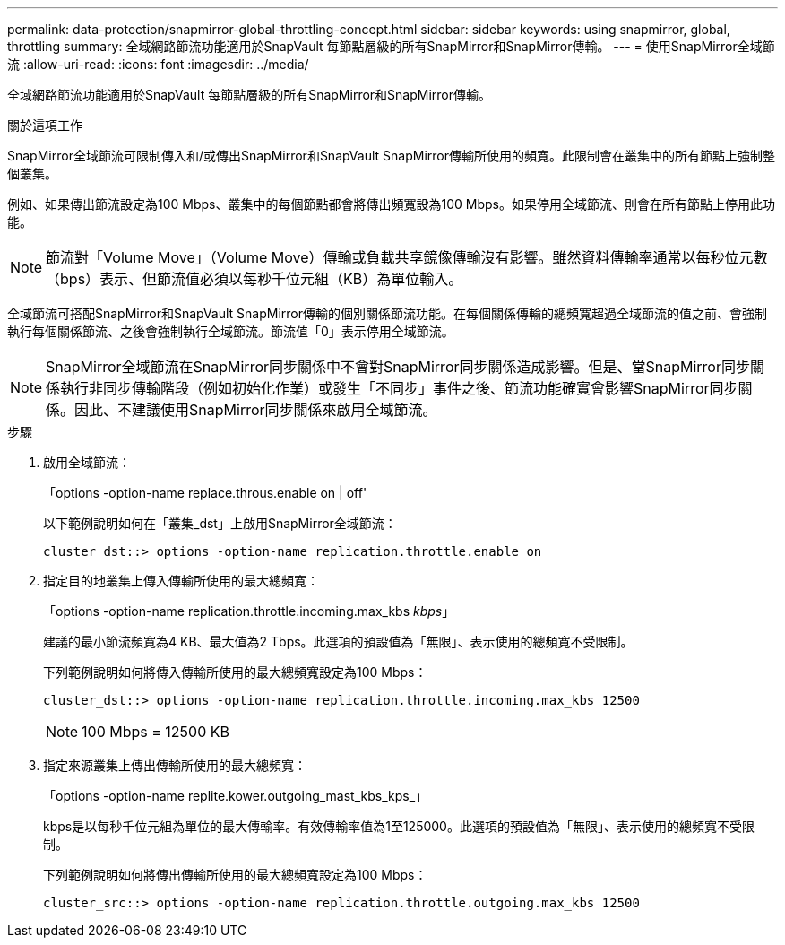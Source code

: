 ---
permalink: data-protection/snapmirror-global-throttling-concept.html 
sidebar: sidebar 
keywords: using snapmirror, global, throttling 
summary: 全域網路節流功能適用於SnapVault 每節點層級的所有SnapMirror和SnapMirror傳輸。 
---
= 使用SnapMirror全域節流
:allow-uri-read: 
:icons: font
:imagesdir: ../media/


[role="lead"]
全域網路節流功能適用於SnapVault 每節點層級的所有SnapMirror和SnapMirror傳輸。

.關於這項工作
SnapMirror全域節流可限制傳入和/或傳出SnapMirror和SnapVault SnapMirror傳輸所使用的頻寬。此限制會在叢集中的所有節點上強制整個叢集。

例如、如果傳出節流設定為100 Mbps、叢集中的每個節點都會將傳出頻寬設為100 Mbps。如果停用全域節流、則會在所有節點上停用此功能。

[NOTE]
====
節流對「Volume Move」（Volume Move）傳輸或負載共享鏡像傳輸沒有影響。雖然資料傳輸率通常以每秒位元數（bps）表示、但節流值必須以每秒千位元組（KB）為單位輸入。

====
全域節流可搭配SnapMirror和SnapVault SnapMirror傳輸的個別關係節流功能。在每個關係傳輸的總頻寬超過全域節流的值之前、會強制執行每個關係節流、之後會強制執行全域節流。節流值「0」表示停用全域節流。

[NOTE]
====
SnapMirror全域節流在SnapMirror同步關係中不會對SnapMirror同步關係造成影響。但是、當SnapMirror同步關係執行非同步傳輸階段（例如初始化作業）或發生「不同步」事件之後、節流功能確實會影響SnapMirror同步關係。因此、不建議使用SnapMirror同步關係來啟用全域節流。

====
.步驟
. 啟用全域節流：
+
「options -option-name replace.throus.enable on | off'

+
以下範例說明如何在「叢集_dst」上啟用SnapMirror全域節流：

+
[listing]
----
cluster_dst::> options -option-name replication.throttle.enable on
----
. 指定目的地叢集上傳入傳輸所使用的最大總頻寬：
+
「options -option-name replication.throttle.incoming.max_kbs _kbps_」

+
建議的最小節流頻寬為4 KB、最大值為2 Tbps。此選項的預設值為「無限」、表示使用的總頻寬不受限制。

+
下列範例說明如何將傳入傳輸所使用的最大總頻寬設定為100 Mbps：

+
[listing]
----
cluster_dst::> options -option-name replication.throttle.incoming.max_kbs 12500
----
+
[NOTE]
====
100 Mbps = 12500 KB

====
. 指定來源叢集上傳出傳輸所使用的最大總頻寬：
+
「options -option-name replite.kower.outgoing_mast_kbs_kps_」

+
kbps是以每秒千位元組為單位的最大傳輸率。有效傳輸率值為1至125000。此選項的預設值為「無限」、表示使用的總頻寬不受限制。

+
下列範例說明如何將傳出傳輸所使用的最大總頻寬設定為100 Mbps：

+
[listing]
----
cluster_src::> options -option-name replication.throttle.outgoing.max_kbs 12500
----

